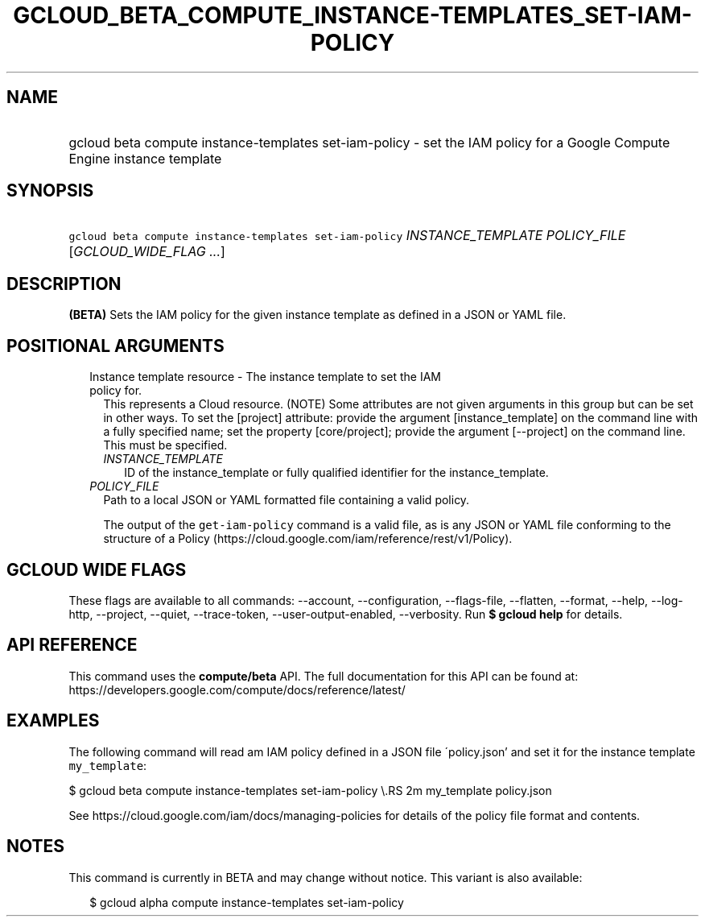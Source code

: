
.TH "GCLOUD_BETA_COMPUTE_INSTANCE\-TEMPLATES_SET\-IAM\-POLICY" 1



.SH "NAME"
.HP
gcloud beta compute instance\-templates set\-iam\-policy \- set the IAM policy for a Google Compute Engine instance template



.SH "SYNOPSIS"
.HP
\f5gcloud beta compute instance\-templates set\-iam\-policy\fR \fIINSTANCE_TEMPLATE\fR \fIPOLICY_FILE\fR [\fIGCLOUD_WIDE_FLAG\ ...\fR]



.SH "DESCRIPTION"

\fB(BETA)\fR Sets the IAM policy for the given instance template as defined in a
JSON or YAML file.



.SH "POSITIONAL ARGUMENTS"

.RS 2m
.TP 2m

Instance template resource \- The instance template to set the IAM policy for.
This represents a Cloud resource. (NOTE) Some attributes are not given arguments
in this group but can be set in other ways. To set the [project] attribute:
provide the argument [instance_template] on the command line with a fully
specified name; set the property [core/project]; provide the argument
[\-\-project] on the command line. This must be specified.

.RS 2m
.TP 2m
\fIINSTANCE_TEMPLATE\fR
ID of the instance_template or fully qualified identifier for the
instance_template.

.RE
.sp
.TP 2m
\fIPOLICY_FILE\fR
Path to a local JSON or YAML formatted file containing a valid policy.

The output of the \f5get\-iam\-policy\fR command is a valid file, as is any JSON
or YAML file conforming to the structure of a Policy
(https://cloud.google.com/iam/reference/rest/v1/Policy).


.RE
.sp

.SH "GCLOUD WIDE FLAGS"

These flags are available to all commands: \-\-account, \-\-configuration,
\-\-flags\-file, \-\-flatten, \-\-format, \-\-help, \-\-log\-http, \-\-project,
\-\-quiet, \-\-trace\-token, \-\-user\-output\-enabled, \-\-verbosity. Run \fB$
gcloud help\fR for details.



.SH "API REFERENCE"

This command uses the \fBcompute/beta\fR API. The full documentation for this
API can be found at:
https://developers.google.com/compute/docs/reference/latest/



.SH "EXAMPLES"

The following command will read am IAM policy defined in a JSON file
\'policy.json' and set it for the instance template \f5my_template\fR:

$ gcloud beta compute instance\-templates set\-iam\-policy \e.RS 2m
my_template policy.json

.RE

See https://cloud.google.com/iam/docs/managing\-policies for details of the
policy file format and contents.



.SH "NOTES"

This command is currently in BETA and may change without notice. This variant is
also available:

.RS 2m
$ gcloud alpha compute instance\-templates set\-iam\-policy
.RE

